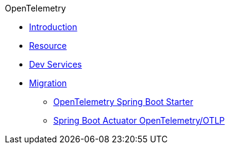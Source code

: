 .OpenTelemetry
* xref:introduction.adoc[Introduction]
* xref:resource.adoc[Resource]
* xref:dev-services.adoc[Dev Services]
* xref:migration.adoc[Migration]
** xref:migration/migration-opentelemetry.adoc[OpenTelemetry Spring Boot Starter]
** xref:migration/migration-spring-boot.adoc[Spring Boot Actuator OpenTelemetry/OTLP]

